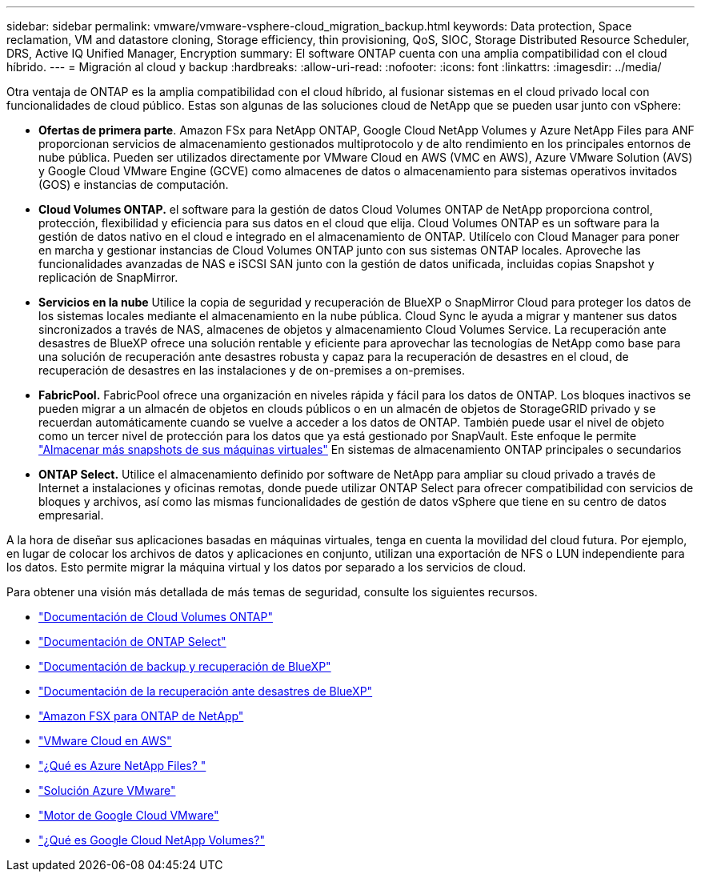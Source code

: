---
sidebar: sidebar 
permalink: vmware/vmware-vsphere-cloud_migration_backup.html 
keywords: Data protection, Space reclamation, VM and datastore cloning, Storage efficiency, thin provisioning, QoS, SIOC, Storage Distributed Resource Scheduler, DRS, Active IQ Unified Manager, Encryption 
summary: El software ONTAP cuenta con una amplia compatibilidad con el cloud híbrido. 
---
= Migración al cloud y backup
:hardbreaks:
:allow-uri-read: 
:nofooter: 
:icons: font
:linkattrs: 
:imagesdir: ../media/


[role="lead"]
Otra ventaja de ONTAP es la amplia compatibilidad con el cloud híbrido, al fusionar sistemas en el cloud privado local con funcionalidades de cloud público. Estas son algunas de las soluciones cloud de NetApp que se pueden usar junto con vSphere:

* *Ofertas de primera parte*. Amazon FSx para NetApp ONTAP, Google Cloud NetApp Volumes y Azure NetApp Files para ANF proporcionan servicios de almacenamiento gestionados multiprotocolo y de alto rendimiento en los principales entornos de nube pública. Pueden ser utilizados directamente por VMware Cloud en AWS (VMC en AWS), Azure VMware Solution (AVS) y Google Cloud VMware Engine (GCVE) como almacenes de datos o almacenamiento para sistemas operativos invitados (GOS) e instancias de computación.
* *Cloud Volumes ONTAP.* el software para la gestión de datos Cloud Volumes ONTAP de NetApp proporciona control, protección, flexibilidad y eficiencia para sus datos en el cloud que elija. Cloud Volumes ONTAP es un software para la gestión de datos nativo en el cloud e integrado en el almacenamiento de ONTAP. Utilícelo con Cloud Manager para poner en marcha y gestionar instancias de Cloud Volumes ONTAP junto con sus sistemas ONTAP locales. Aproveche las funcionalidades avanzadas de NAS e iSCSI SAN junto con la gestión de datos unificada, incluidas copias Snapshot y replicación de SnapMirror.
* *Servicios en la nube* Utilice la copia de seguridad y recuperación de BlueXP o SnapMirror Cloud para proteger los datos de los sistemas locales mediante el almacenamiento en la nube pública. Cloud Sync le ayuda a migrar y mantener sus datos sincronizados a través de NAS, almacenes de objetos y almacenamiento Cloud Volumes Service. La recuperación ante desastres de BlueXP ofrece una solución rentable y eficiente para aprovechar las tecnologías de NetApp como base para una solución de recuperación ante desastres robusta y capaz para la recuperación de desastres en el cloud, de recuperación de desastres en las instalaciones y de on-premises a on-premises.
* *FabricPool.* FabricPool ofrece una organización en niveles rápida y fácil para los datos de ONTAP. Los bloques inactivos se pueden migrar a un almacén de objetos en clouds públicos o en un almacén de objetos de StorageGRID privado y se recuerdan automáticamente cuando se vuelve a acceder a los datos de ONTAP. También puede usar el nivel de objeto como un tercer nivel de protección para los datos que ya está gestionado por SnapVault. Este enfoque le permite https://www.linkedin.com/pulse/rethink-vmware-backup-again-keith-aasen/["Almacenar más snapshots de sus máquinas virtuales"^] En sistemas de almacenamiento ONTAP principales o secundarios
* *ONTAP Select.* Utilice el almacenamiento definido por software de NetApp para ampliar su cloud privado a través de Internet a instalaciones y oficinas remotas, donde puede utilizar ONTAP Select para ofrecer compatibilidad con servicios de bloques y archivos, así como las mismas funcionalidades de gestión de datos vSphere que tiene en su centro de datos empresarial.


A la hora de diseñar sus aplicaciones basadas en máquinas virtuales, tenga en cuenta la movilidad del cloud futura. Por ejemplo, en lugar de colocar los archivos de datos y aplicaciones en conjunto, utilizan una exportación de NFS o LUN independiente para los datos. Esto permite migrar la máquina virtual y los datos por separado a los servicios de cloud.

Para obtener una visión más detallada de más temas de seguridad, consulte los siguientes recursos.

* link:https://docs.netapp.com/us-en/bluexp-cloud-volumes-ontap/index.html["Documentación de Cloud Volumes ONTAP"]
* link:https://docs.netapp.com/us-en/ontap-select/["Documentación de ONTAP Select"]
* link:https://docs.netapp.com/us-en/bluexp-backup-recovery/index.html["Documentación de backup y recuperación de BlueXP"]
* link:https://docs.netapp.com/us-en/bluexp-disaster-recovery/index.html["Documentación de la recuperación ante desastres de BlueXP"]
* link:https://aws.amazon.com/fsx/netapp-ontap/["Amazon FSX para ONTAP de NetApp"]
* link:https://www.vmware.com/products/vmc-on-aws.html["VMware Cloud en AWS"]
* link:https://learn.microsoft.com/en-us/azure/azure-netapp-files/azure-netapp-files-introduction["¿Qué es Azure NetApp Files?
"]
* link:https://azure.microsoft.com/en-us/products/azure-vmware/["Solución Azure VMware"]
* link:https://cloud.google.com/vmware-engine["Motor de Google Cloud VMware"]
* link:https://cloud.google.com/netapp/volumes/docs/discover/overview["¿Qué es Google Cloud NetApp Volumes?"]

